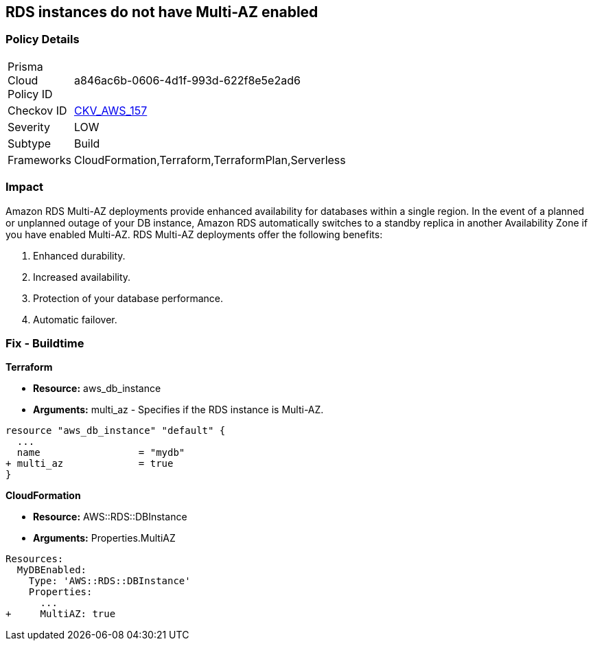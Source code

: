 == RDS instances do not have Multi-AZ enabled


=== Policy Details 

[width=45%]
[cols="1,1"]
|=== 
|Prisma Cloud Policy ID 
| a846ac6b-0606-4d1f-993d-622f8e5e2ad6

|Checkov ID 
| https://github.com/bridgecrewio/checkov/tree/master/checkov/terraform/checks/resource/aws/RDSMultiAZEnabled.py[CKV_AWS_157]

|Severity
|LOW

|Subtype
|Build

|Frameworks
|CloudFormation,Terraform,TerraformPlan,Serverless

|=== 



=== Impact
Amazon RDS Multi-AZ deployments provide enhanced availability for databases within a single region.
In the event of a planned or unplanned outage of your DB instance, Amazon RDS automatically switches to a standby replica in another Availability Zone if you have enabled Multi-AZ.
RDS Multi-AZ deployments offer the following benefits:

. Enhanced durability.

. Increased availability.

. Protection of your database performance.

. Automatic failover.

////
=== Fix - Runtime


* AWS Console* 



. Log in to the AWS Management Console at https://console.aws.amazon.com/.

. Open the * https://console.aws.amazon.com/rds/ [Amazon RDS console]*.

. To create a new Multi-AZ deployment using the AWS Management Console, simply click the "Yes" option for "Multi-AZ Deployment" when launching a DB Instance.

. To convert an existing Single-AZ DB Instance to a Multi-AZ deployment, use the "Modify" option corresponding to your DB Instance in the AWS Management Console.


* CLI Command* 


If you use the `create-db-instance` AWS CLI command to create a Multi-AZ DB instance, set the `--multi-az` parameter to `true`.
If you use the CreateDBInstance API operation, set the `MultiAZ` parameter to `true`.
You can't set the `AvailabilityZone` parameter if the DB instance is a Multi-AZ deployment.


[source,shell]
----
{
 "aws rds create-db-instance \\
    --db-instance-identifier test-mysql-instance \\
    --db-instance-class db.t3.micro \\
    --engine mysql \\
    --master-username admin \\
    --master-user-password secret99 \\
    --allocated-storage 20 \\
    --multi-az true",
}
----
////

=== Fix - Buildtime


*Terraform* 


* *Resource:* aws_db_instance
* *Arguments:* multi_az - Specifies if the RDS instance is Multi-AZ.


[source,go]
----
resource "aws_db_instance" "default" {
  ...
  name                 = "mydb"
+ multi_az             = true 
}
----


*CloudFormation* 


* *Resource:* AWS::RDS::DBInstance
* *Arguments:* Properties.MultiAZ


[source,yaml]
----
Resources:
  MyDBEnabled:
    Type: 'AWS::RDS::DBInstance'
    Properties:
      ...
+     MultiAZ: true
----
